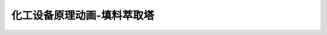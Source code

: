 化工设备原理动画-填料萃取塔
========================================================

.. raw:: html


   <video width="100%" height="100%" controls>
   <source src="https://outin-0fed40cae50711eaa61200163e1c94a4.oss-cn-shanghai.aliyuncs.com/sv/175a3eff-17984d867cf/175a3eff-17984d867cf.mp4" type="video/mp4" />
   </video>